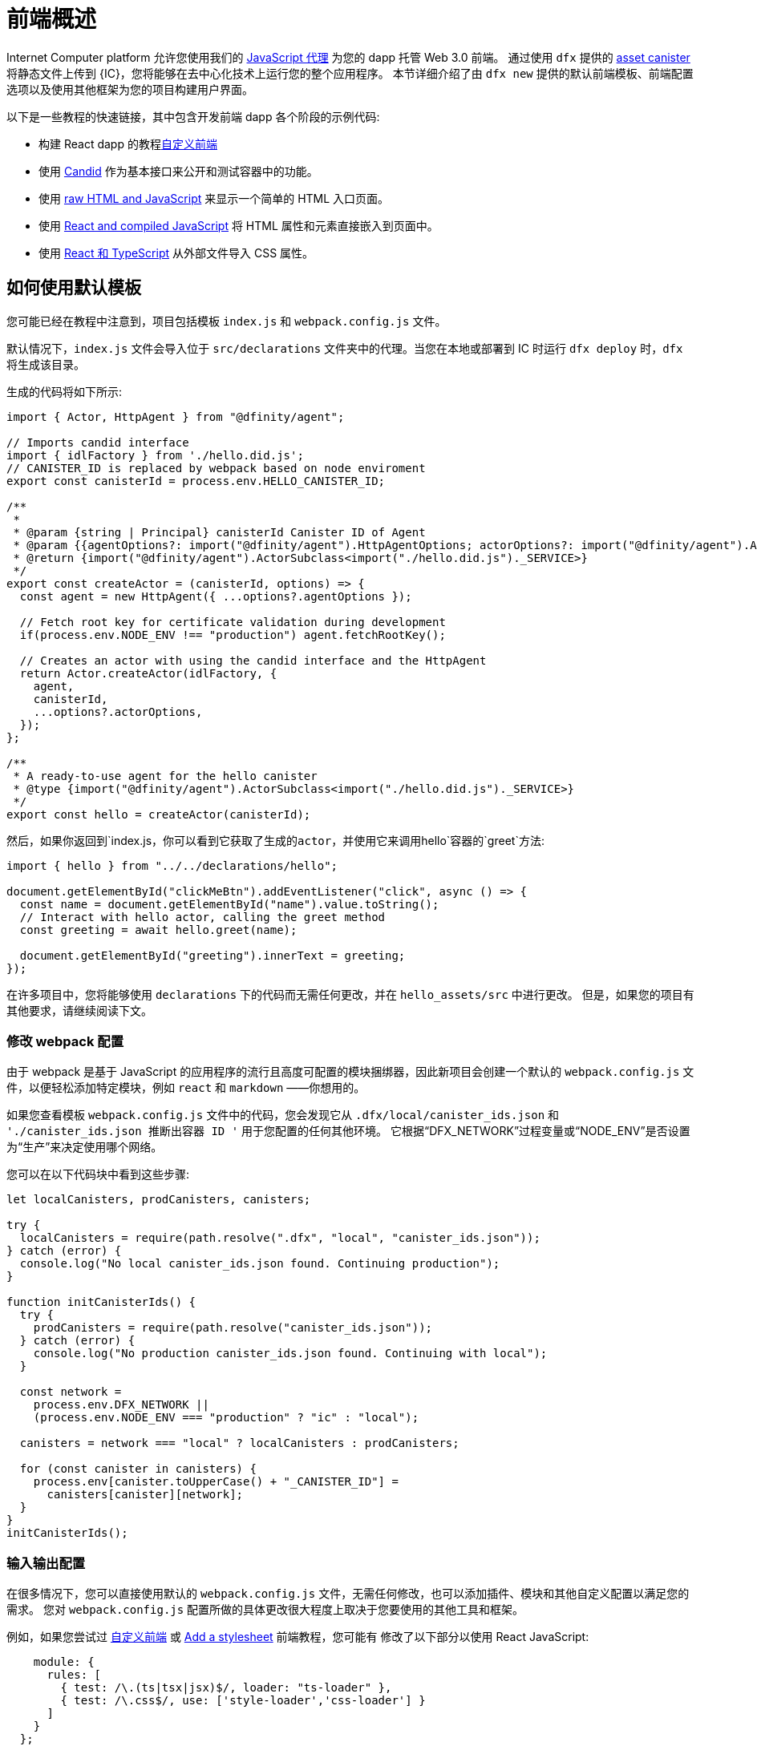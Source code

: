 = 前端概述
:platform: Internet Computer platform

{platform} 允许您使用我们的 https://www.npmjs.com/package/@dfinity/agent[JavaScript 代理] 为您的 dapp 托管 Web 3.0 前端。 通过使用 `+dfx+` 提供的 https://github.com/dfinity/certified-assets[asset canister] 将静态文件上传到 {IC}，您将能够在去中心化技术上运行您的整个应用程序。 本节详细介绍了由 `+dfx new+` 提供的默认前端模板、前端配置选项以及使用其他框架为您的项目构建用户界面。

以下是一些教程的快速链接，其中包含开发前端 dapp 各个阶段的示例代码:

* 构建 React dapp 的教程link:tutorials/custom-frontend{outfilesuffix}[自定义前端]
* 使用 link:tutorials/hello-location{outfilesuffix}#candid-ui[Candid] 作为基本接口来公开和测试容器中的功能。
* 使用 link:tutorials/explore-templates{outfilesuffix}#default-frontend[raw HTML and JavaScript] 来显示一个简单的 HTML 入口页面。
* 使用 link:tutorials/custom-frontend{outfilesuffix}[React and compiled JavaScript] 将 HTML 属性和元素直接嵌入到页面中。
* 使用 link:tutorials/my-contacts{outfilesuffix}[React 和 TypeScript] 从外部文件导入 CSS 属性。

== 如何使用默认模板

您可能已经在教程中注意到，项目包括模板 `index.js` 和 `+webpack.config.js+` 文件。

默认情况下，`+index.js+` 文件会导入位于 `+src/declarations+` 文件夹中的代理。当您在本地或部署到 IC 时运行 `dfx deploy` 时，`+dfx+` 将生成该目录。

生成的代码将如下所示: 

[source,js]
----
import { Actor, HttpAgent } from "@dfinity/agent";

// Imports candid interface
import { idlFactory } from './hello.did.js';
// CANISTER_ID is replaced by webpack based on node enviroment
export const canisterId = process.env.HELLO_CANISTER_ID;

/**
 * 
 * @param {string | Principal} canisterId Canister ID of Agent
 * @param {{agentOptions?: import("@dfinity/agent").HttpAgentOptions; actorOptions?: import("@dfinity/agent").ActorConfig}} [options]
 * @return {import("@dfinity/agent").ActorSubclass<import("./hello.did.js")._SERVICE>}
 */
export const createActor = (canisterId, options) => {
  const agent = new HttpAgent({ ...options?.agentOptions });
  
  // Fetch root key for certificate validation during development
  if(process.env.NODE_ENV !== "production") agent.fetchRootKey();

  // Creates an actor with using the candid interface and the HttpAgent
  return Actor.createActor(idlFactory, {
    agent,
    canisterId,
    ...options?.actorOptions,
  });
};
  
/**
 * A ready-to-use agent for the hello canister
 * @type {import("@dfinity/agent").ActorSubclass<import("./hello.did.js")._SERVICE>}
 */
export const hello = createActor(canisterId);
----

然后，如果你返回到`+index.js+`，你可以看到它获取了生成的actor，并使用它来调用`+hello+`容器的`greet`方法:

[source,js]
----
import { hello } from "../../declarations/hello";

document.getElementById("clickMeBtn").addEventListener("click", async () => {
  const name = document.getElementById("name").value.toString();
  // Interact with hello actor, calling the greet method
  const greeting = await hello.greet(name);

  document.getElementById("greeting").innerText = greeting;
});
----

在许多项目中，您将能够使用 `+declarations+` 下的代码而无需任何更改，并在 `hello_assets/src` 中进行更改。 但是，如果您的项目有其他要求，请继续阅读下文。

=== 修改 webpack 配置

由于 webpack 是基于 JavaScript 的应用程序的流行且高度可配置的模块捆绑器，因此新项目会创建一个默认的 `+webpack.config.js+` 文件，以便轻松添加特定模块，例如 `react` 和 `markdown` ——你想用的。

如果您查看模板 `+webpack.config.js+` 文件中的代码，您会发现它从 `.dfx/local/canister_ids.json` 和 `'./canister_ids.json 推断出容器 ID '` 用于您配置的任何其他环境。 它根据“DFX_NETWORK”过程变量或“NODE_ENV”是否设置为“生产”来决定使用哪个网络。

您可以在以下代码块中看到这些步骤:

[source,js]
----
let localCanisters, prodCanisters, canisters;

try {
  localCanisters = require(path.resolve(".dfx", "local", "canister_ids.json"));
} catch (error) {
  console.log("No local canister_ids.json found. Continuing production");
}

function initCanisterIds() {
  try {
    prodCanisters = require(path.resolve("canister_ids.json"));
  } catch (error) {
    console.log("No production canister_ids.json found. Continuing with local");
  }

  const network =
    process.env.DFX_NETWORK ||
    (process.env.NODE_ENV === "production" ? "ic" : "local");

  canisters = network === "local" ? localCanisters : prodCanisters;

  for (const canister in canisters) {
    process.env[canister.toUpperCase() + "_CANISTER_ID"] =
      canisters[canister][network];
  }
}
initCanisterIds();
----

=== 输入输出配置

在很多情况下，您可以直接使用默认的 `+webpack.config.js+` 文件，无需任何修改，也可以添加插件、模块和其他自定义配置以满足您的需求。
您对 `+webpack.config.js+` 配置所做的具体更改很大程度上取决于您要使用的其他工具和框架。

例如，如果您尝试过 link:tutorials/custom-frontend{outfilesuffix}[自定义前端] 或 link:tutorials/my-contacts{outfilesuffix}[Add a stylesheet] 前端教程，您可能有 修改了以下部分以使用 React JavaScript:

[source,js]
----
    module: {
      rules: [
        { test: /\.(ts|tsx|jsx)$/, loader: "ts-loader" },
        { test: /\.css$/, use: ['style-loader','css-loader'] }
      ]
    }
  };
}
----


如果您的应用程序不使用 `+dfx+` 来运行构建脚本，您可以自己提供变量。 例如:

[source,bash]
----
DFX_NETWORK=staging NODE_ENV=production HELLO_CANISTER_ID=rrkah... npm run build
----

// tag::node[] 
[[troubleshoot-node]]
=== 确保节点在项目中可用

因为项目依赖 webpack 为默认前端提供框架，所以您必须在开发环境中安装 `+node.js+` 并且可以在项目目录中访问。

* 如果您想在不使用默认 webpack 配置和容器别名的情况下开发项目，您可以从 `+dfx.json+` 文件中删除 `+assets+` 容器或使用特定容器名称构建项目。 例如，您可以通过运行以下命令选择仅构建没有前端资产的 hello 程序:
+
....
dfx build hello
....

* 如果你使用默认的 webpack 配置并且运行 `+dfx build+` 失败，你应该尝试在项目目录中运行 `+npm install+` 然后重新运行 `+dfx build+`。

* 如果在项目目录中运行 `+npm install+` 不能解决问题，您应该检查 `+webpack.config.js+` 文件的配置是否有语法错误。
// end::node[]   

== 在 React 框架中使用其他模块

几个教程和示例项目link:https://github.com/dfinity/examples[examples] 存储库说明了如何使用 `+npm install+` 命令添加 React 模块。
您可以使用这些模块来构建您想要在项目中使用的用户界面组件。
例如，您可以运行以下命令来安装 `+react-router+` 模块:

[source,bash]
----
npm install --save react react-router-dom
----

然后，您可以使用该模块构建类似于以下内容的导航组件:

[source,react]
----
import React from 'react';
import { NavLink } from 'react-router-dom';

const Navigation = () => {
  return (
    <nav className="main-nav">
      <ul>
        <li><NavLink to="/myphotos">Remember</NavLink></li>
        <li><NavLink to="/myvids">Watch</NavLink></li>
        <li><NavLink to="/audio">Listen</NavLink></li>
        <li><NavLink to="/articles">Read</NavLink></li>
        <li><NavLink to="/contribute">Write</NavLink></li>
      </ul>
    </nav>
  );
}

export default Navigation;
----

== 使用 webpack-dev-server 更快地迭代

从 dfx 0.7.7 开始，我们现在在 `+dfx new+` 启动器中为您提供 webpack dev-server。

webpack 开发服务器——`+webpack-dev-server+`——提供对 webpack 资产的内存访问，使您能够使用实时重新加载进行更改并立即在浏览器中看到它们的反映。

要利用 `+webpack-dev-server+`:

. 创建一个新项目并切换到您的项目目录。
. 如有必要，在本地启动 {IC}，然后像往常一样进行部署，例如，通过运行 `+dfx deploy+` 命令。
. 通过运行以下命令启动 webpack 开发服务器:
+
[source,bash]
----
npm start
----
. 打开 Web 浏览器并使用端口 8080 导航到应用程序的资产容器。
+
例如:
+
....
http://localhost:8080
....
. 打开一个新的终端窗口或选项卡并导航到您的项目目录。
. 在文本编辑器中打开项目的 `+index.js+` 文件并更改内容。
+
例如，您可以使用 JavaScript 向页面添加一个元素:
+
document.body.onload = addElement;
+
[source,js]
----
document.body.onload = addElement;

function addElement () {
  // create a new div element
  const newDiv = document.createElement("div");

  // and give it some content
  const newContent = document.createTextNode("Test live page reloading!");

  // add the text node to the newly created div
  newDiv.appendChild(newContent);

  // add the newly created element and its content into the DOM
  const currentDiv = document.getElementById("div1");
  document.body.insertBefore(newDiv, currentDiv);
}
----
. 将您的更改保存到 `index.js` 文件，但让编辑器保持打开状态以继续进行更改。
. 刷新浏览器或等待它自行刷新以查看您的更改。
+
完成项目的前端工作后，可以按 Control-C 停止 webpack 开发服务器。


== 使用其他框架

您可能想要使用 webpack 以外的捆绑器。 每个捆绑器的说明尚未准备好，但如果您熟悉您的捆绑器，以下步骤应该可以帮助您:

. 从 `+package.json+` 中删除 `+copy:types+`、`+prestart+` 和 `+prebuild+` 脚本
. 运行 `+dfx deploy+` 为您的容器生成本地绑定
. 将生成的绑定复制到您要保留它们的目录
. 修改 `+declarations/<canister_name>/index.js+` 并将 `+process.env.<CANISTER_NAME>_CANISTER_ID+` 替换为打包程序的环境变量的等效模式
   * 如果这是您首选的工作流程，则可以对容器 ID 进行硬编码
. 提交声明并将它们导入您的代码库

////

== 使用Bootstrap

////
